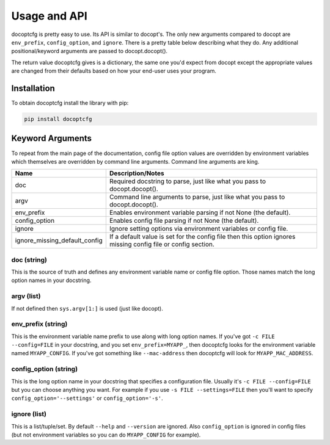 .. _usage:

=============
Usage and API
=============

docoptcfg is pretty easy to use. Its API is similar to docopt's. The only new arguments compared to docopt are
``env_prefix``, ``config_option``, and ``ignore``. There is a pretty table below describing what they do. Any additional
positional/keyword arguments are passed to docopt.docopt().

The return value docoptcfg gives is a dictionary, the same one you'd expect from docopt except the appropriate values
are changed from their defaults based on how your end-user uses your program.

Installation
============

To obtain docoptcfg install the library with pip:

.. code:: bash

    pip install docoptcfg

Keyword Arguments
=================

To repeat from the main page of the documentation, config file option values are overridden by environment variables
which themselves are overridden by command line arguments. Command line arguments are king.

============================= =============================================================================================================
Name                          Description/Notes
============================= =============================================================================================================
doc                           Required docstring to parse, just like what you pass to docopt.docopt().
argv                          Command line arguments to parse, just like what you pass to docopt.docopt().
env_prefix                    Enables environment variable parsing if not None (the default).
config_option                 Enables config file parsing if not None (the default).
ignore                        Ignore setting options via environment variables or config file.
ignore_missing_default_config If a default value is set for the config file then this option ignores missing config file or config section.
============================= =============================================================================================================

doc (string)
------------

This is the source of truth and defines any environment variable name or config file option. Those names match the long
option names in your docstring.

argv (list)
-----------

If not defined then ``sys.argv[1:]`` is used (just like docopt).

env_prefix (string)
-------------------

This is the environment variable name prefix to use along with long option names. If you've got
``-c FILE --config=FILE`` in your docstring, and you set ``env_prefix=MYAPP_``, then docoptcfg looks for the environment
variable named ``MYAPP_CONFIG``. If you've got something like ``--mac-address`` then docoptcfg will look for
``MYAPP_MAC_ADDRESS``.

config_option (string)
----------------------

This is the long option name in your docstring that specifies a configuration file. Usually it's
``-c FILE --config=FILE`` but you can choose anything you want. For example if you use ``-s FILE --settings=FILE`` then
you'll want to specify ``config_option='--settings'`` or ``config_option='-s'``.

ignore (list)
-------------

This is a list/tuple/set. By default ``--help`` and ``--version`` are ignored. Also ``config_option`` is ignored in
config files (but not environment variables so you can do ``MYAPP_CONFIG`` for example).
